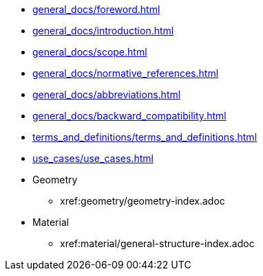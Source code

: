 * xref:general_docs/foreword.adoc[]
* xref:general_docs/introduction.adoc[]
* xref:general_docs/scope.adoc[]
* xref:general_docs/normative_references.adoc[]
* xref:general_docs/abbreviations.adoc[]
* xref:general_docs/backward_compatibility.adoc[]
* xref:terms_and_definitions/terms_and_definitions.adoc[]
* xref:use_cases/use_cases.adoc[]
* Geometry
** xref:geometry/geometry-index.adoc
//** xref:geometry/Introduction.adoc[]
//** xref:geometry/General.adoc[]
//** xref:geometry/object-classes.adoc[]
//** xref:geometry/File_format_support.adoc[]
//** xref:geometry/metadata.adoc[]
//** xref:geometry/Performance.adoc[]
* Material
** xref:material/general-structure-index.adoc
//** xref:material/Introduction.adoc[]
//** xref:material/Fileformat.adoc[]
//** xref:material/Metadata.adoc[]
//** xref:material/Material-parameters.adoc[]